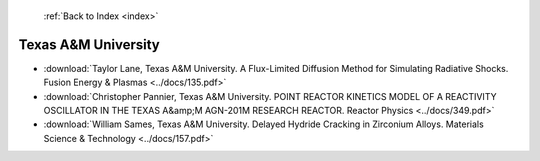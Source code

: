  :ref:`Back to Index <index>`

Texas A&M University
--------------------

* :download:`Taylor Lane, Texas A&M University. A Flux-Limited Diffusion Method for Simulating Radiative Shocks. Fusion Energy & Plasmas <../docs/135.pdf>`
* :download:`Christopher Pannier, Texas A&M University. POINT REACTOR KINETICS MODEL OF A REACTIVITY OSCILLATOR IN THE TEXAS A&amp;M AGN-201M RESEARCH REACTOR. Reactor Physics <../docs/349.pdf>`
* :download:`William Sames, Texas A&M University. Delayed Hydride Cracking in Zirconium Alloys. Materials Science & Technology <../docs/157.pdf>`
